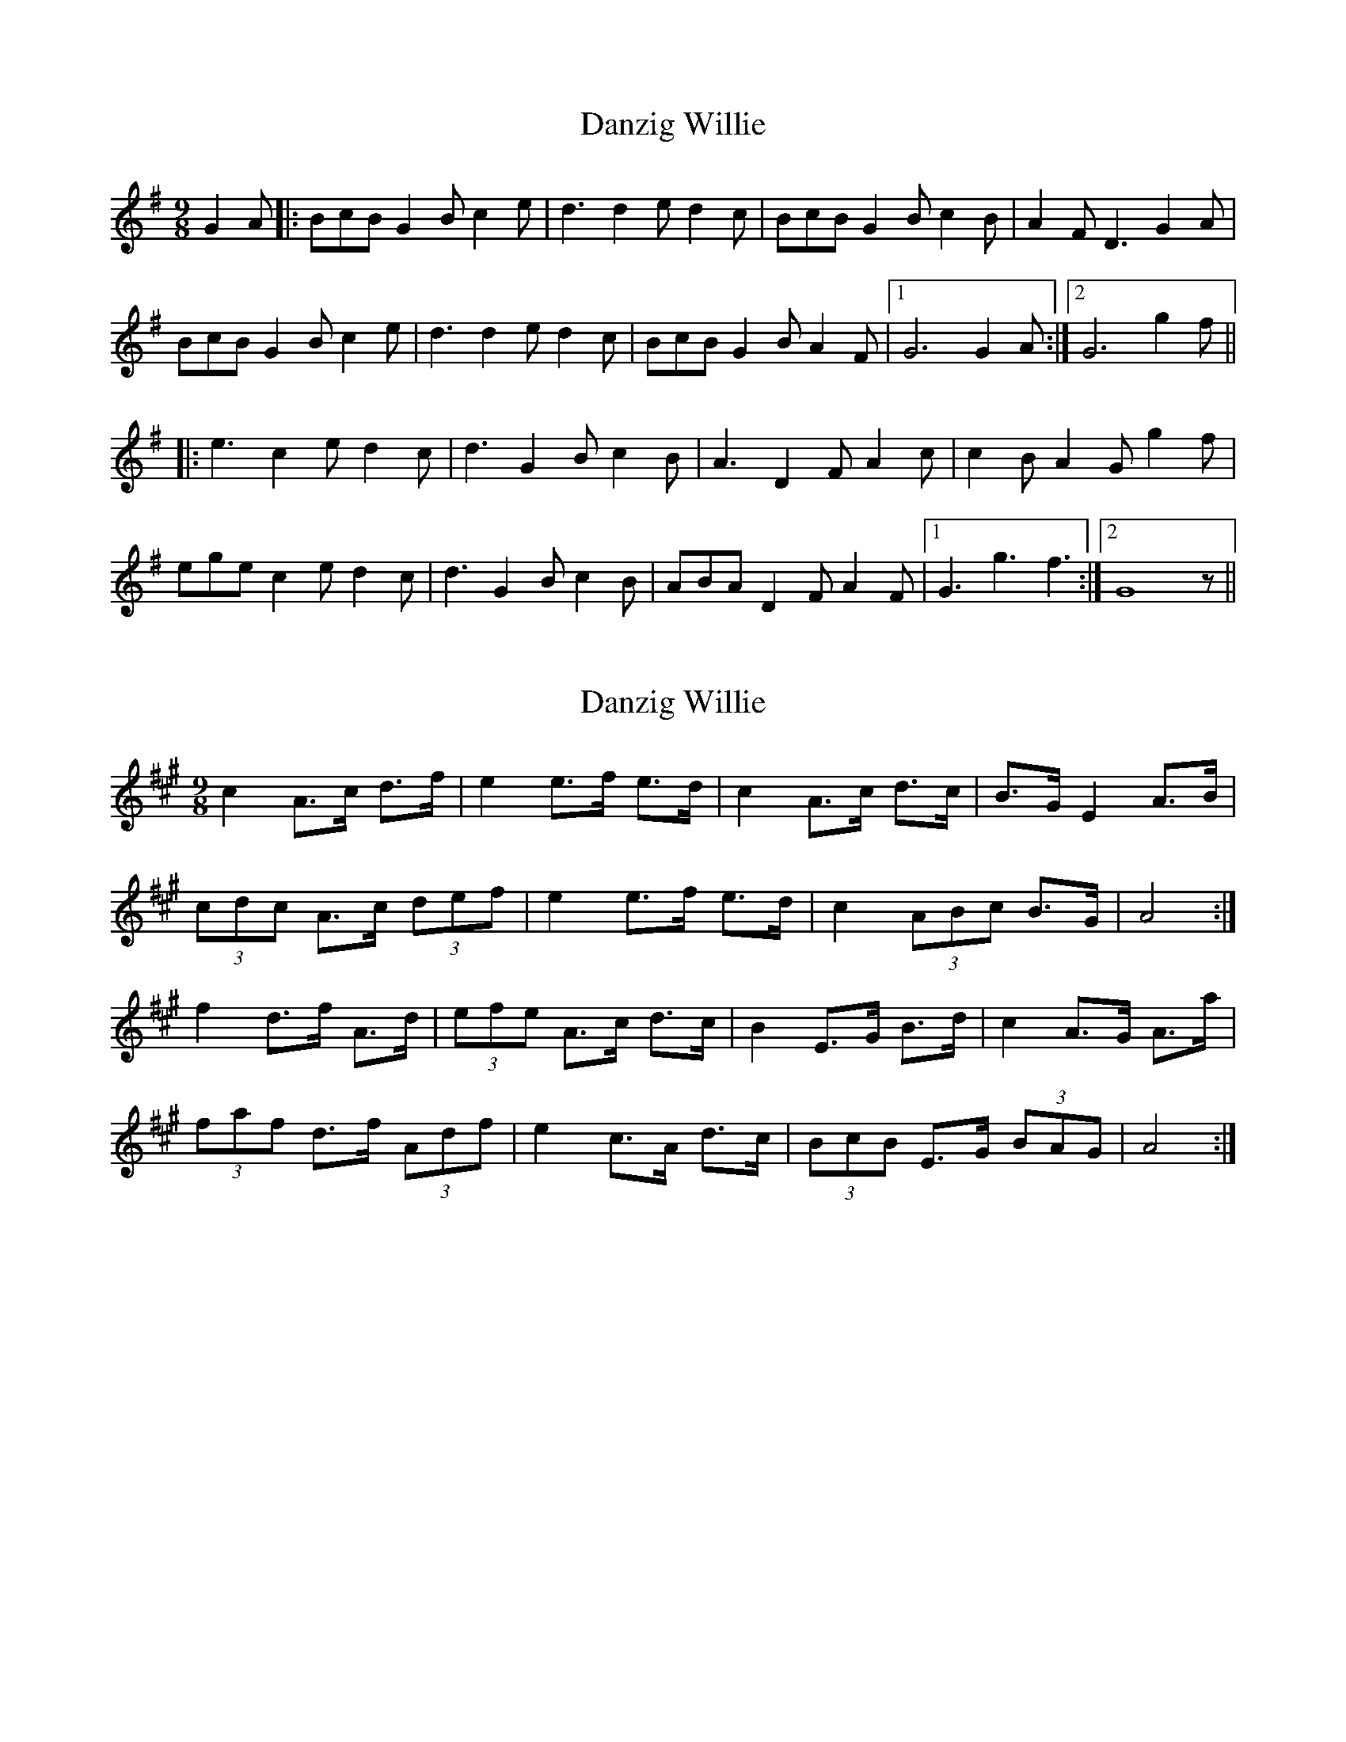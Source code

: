 X: 1
T: Danzig Willie
Z: MR.
S: https://thesession.org/tunes/9127#setting9127
R: slip jig
M: 9/8
L: 1/8
K: Gmaj
G2A |: BcB G2B c2e | d3 d2e d2c | BcB G2B c2B | A2F D3 G2A |
BcB G2B c2e | d3 d2e d2c | BcB G2B A2F |1 G6 G2A :|2 G6 g2f ||
|: e3 c2e d2c | d3 G2B c2B | A3 D2F A2c | c2B A2G g2f |
ege c2e d2c | d3 G2B c2B | ABA D2F A2F |1 G3 g3 f3 :|2 G8z ||
X: 2
T: Danzig Willie
Z: ceolachan
S: https://thesession.org/tunes/9127#setting19914
R: slip jig
M: 9/8
L: 1/8
K: Amaj
c2 A>c d>f | e2 e>f e>d | c2 A>c d>c | B>G E2 A>B |(3cdc A>c (3def | e2 e>f e>d | c2 (3ABc B>G | A4 :|f2 d>f A>d | (3efe A>c d>c | B2 E>G B>d | c2 A>G A>a |(3faf d>f (3Adf | e2 c>A d>c | (3BcB E>G (3BAG | A4 :|
X: 3
T: Danzig Willie
Z: ceolachan
S: https://thesession.org/tunes/9127#setting19915
R: slip jig
M: 9/8
L: 1/8
K: Gmaj
(3BcB G>B c>e | d2 d>e d>c | (3BcB G>B c>B | A>F D2 G>A | (3BcB G>B c>e | d2 d>e d>c | (3BcB G>B A>F |[1 G4 :|[2 G4 g>f |||: e2 c>e d>c | d2 G>B c>B | A2 D>F A>c | c>B A>G g>f |(3ege c>e d>c | d2 G>B c>B | (3ABA D>F A>F |[1 G2 g2 f2 :|[2 G4 |]
